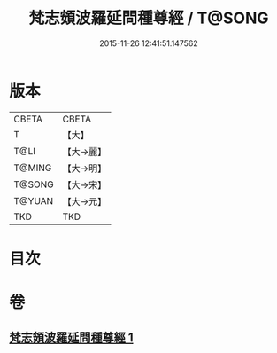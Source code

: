 #+TITLE: 梵志頞波羅延問種尊經 / T@SONG
#+DATE: 2015-11-26 12:41:51.147562
* 版本
 |     CBETA|CBETA   |
 |         T|【大】     |
 |      T@LI|【大→麗】   |
 |    T@MING|【大→明】   |
 |    T@SONG|【大→宋】   |
 |    T@YUAN|【大→元】   |
 |       TKD|TKD     |

* 目次
* 卷
** [[file:KR6a0071_001.txt][梵志頞波羅延問種尊經 1]]

